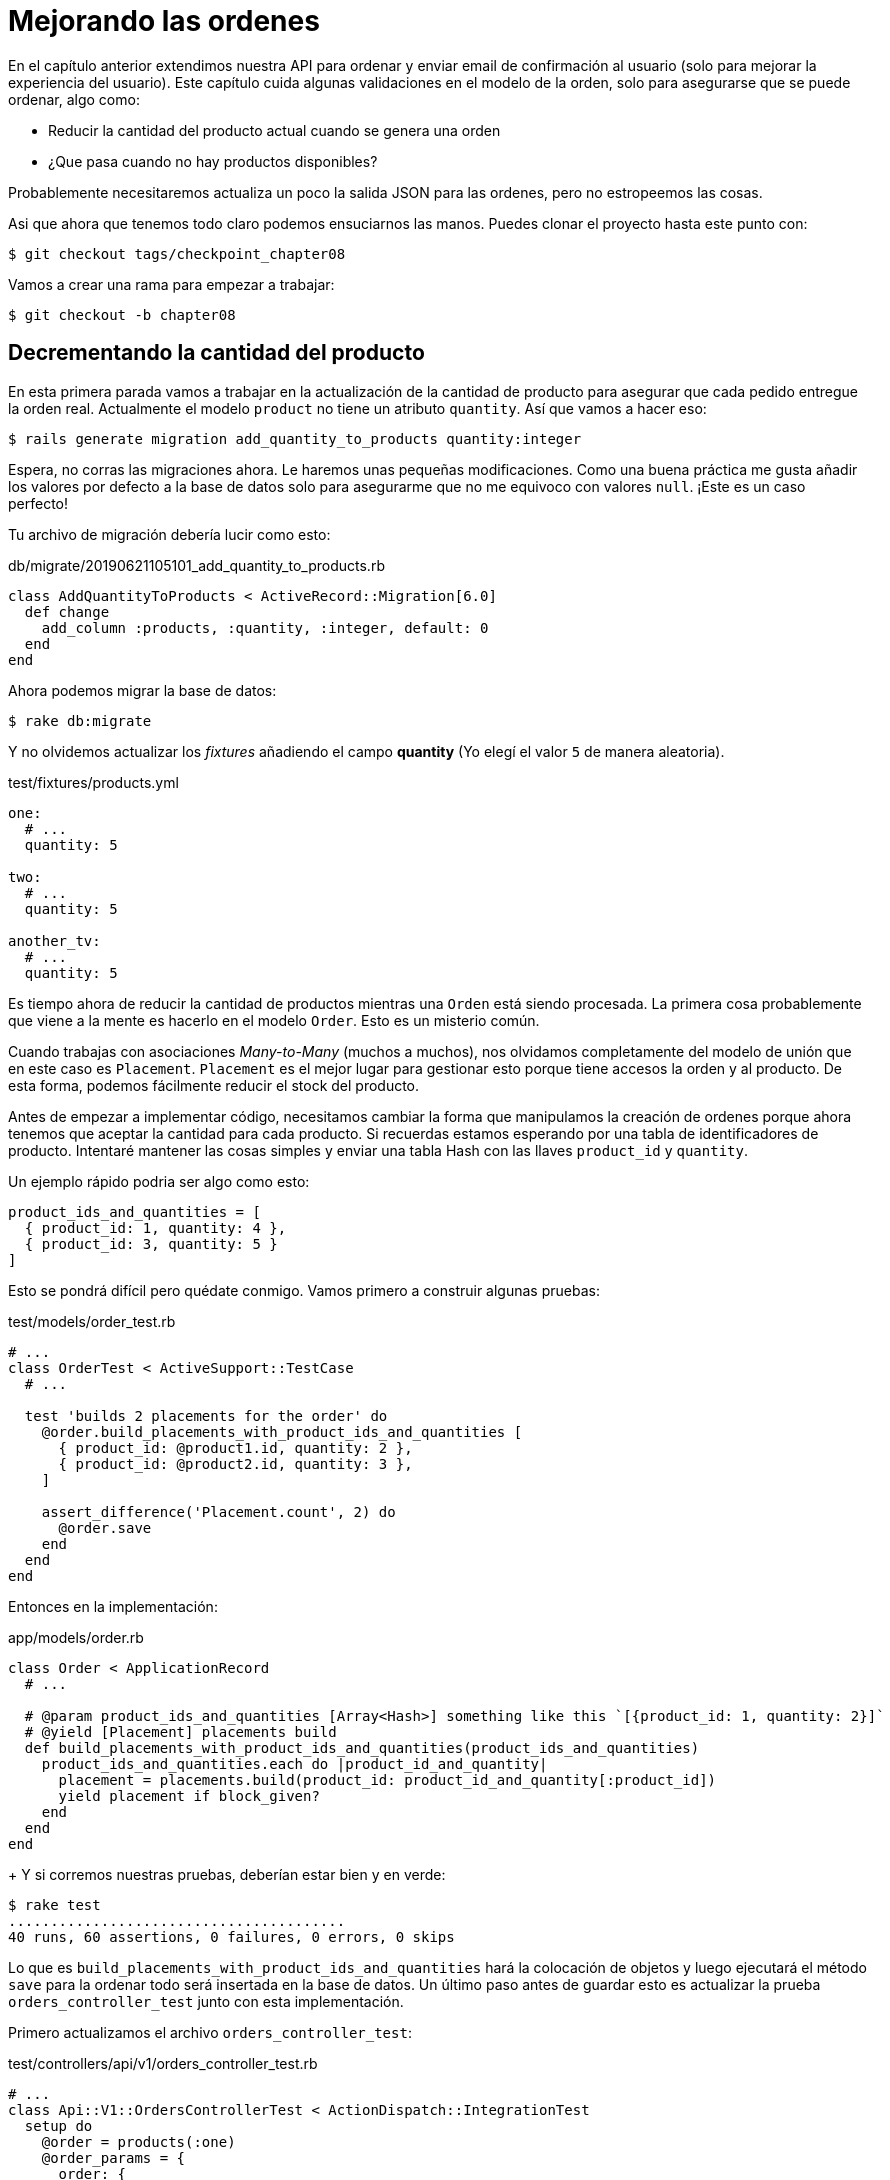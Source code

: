 [#chapter08-improve_orders]
= Mejorando las ordenes

En el capítulo anterior extendimos nuestra API para ordenar y enviar email de confirmación al usuario (solo para mejorar la experiencia del usuario). Este capítulo cuida algunas validaciones en el modelo de la orden, solo para asegurarse que se puede ordenar, algo como:

- Reducir la cantidad del producto actual cuando se genera una orden
- ¿Que pasa cuando no hay productos disponibles?

Probablemente necesitaremos actualiza un poco la salida JSON para las ordenes, pero no estropeemos las cosas.

Asi que ahora que tenemos todo claro podemos ensuciarnos las manos. Puedes clonar el proyecto hasta este punto con:

[source,ruby]
----
$ git checkout tags/checkpoint_chapter08
----

Vamos a crear una rama para empezar a trabajar:

[source,ruby]
----
$ git checkout -b chapter08
----

== Decrementando la cantidad del producto

En esta primera parada vamos a trabajar en la actualización de la cantidad de producto para asegurar que cada pedido entregue la orden real.
Actualmente el modelo `product` no tiene un atributo `quantity`. Así que vamos a hacer eso:

[source,bash]
----
$ rails generate migration add_quantity_to_products quantity:integer
----

Espera, no corras las migraciones ahora. Le haremos unas pequeñas modificaciones. Como una buena práctica me gusta añadir los valores por defecto a la base de datos solo para asegurarme que no me equivoco con valores `null`. ¡Este es un caso perfecto!

Tu archivo de migración debería lucir como esto:

[source,ruby]
.db/migrate/20190621105101_add_quantity_to_products.rb
----
class AddQuantityToProducts < ActiveRecord::Migration[6.0]
  def change
    add_column :products, :quantity, :integer, default: 0
  end
end
----

Ahora podemos migrar la base de datos:

[source,bash]
----
$ rake db:migrate
----

Y no olvidemos actualizar los _fixtures_ añadiendo el campo *quantity* (Yo elegí el valor `5` de manera aleatoria).

[source,yml]
.test/fixtures/products.yml
----
one:
  # ...
  quantity: 5

two:
  # ...
  quantity: 5

another_tv:
  # ...
  quantity: 5
----


Es tiempo ahora de reducir la cantidad de productos mientras una `Orden` está siendo procesada. La primera cosa probablemente que viene a la mente es hacerlo en el modelo `Order`. Esto es un misterio común.

Cuando trabajas con asociaciones _Many-to-Many_ (muchos a muchos), nos olvidamos completamente del modelo de unión que en este caso es `Placement`. `Placement` es el mejor lugar para gestionar esto porque tiene accesos la orden y al producto. De esta forma, podemos fácilmente reducir el stock del producto.

Antes de empezar a implementar código, necesitamos cambiar la forma que manipulamos la creación de ordenes porque ahora tenemos que aceptar la cantidad para cada producto. Si recuerdas estamos esperando por una tabla de identificadores de producto. Intentaré mantener las cosas simples y enviar una tabla Hash con las llaves `product_id` y `quantity`.

Un ejemplo rápido podria ser algo como esto:

[source,ruby]
----
product_ids_and_quantities = [
  { product_id: 1, quantity: 4 },
  { product_id: 3, quantity: 5 }
]
----

Esto se pondrá difícil pero quédate conmigo. Vamos primero a construir algunas pruebas:

[source,ruby]
.test/models/order_test.rb
----
# ...
class OrderTest < ActiveSupport::TestCase
  # ...

  test 'builds 2 placements for the order' do
    @order.build_placements_with_product_ids_and_quantities [
      { product_id: @product1.id, quantity: 2 },
      { product_id: @product2.id, quantity: 3 },
    ]

    assert_difference('Placement.count', 2) do
      @order.save
    end
  end
end
----


Entonces en la implementación:

[source,ruby]
.app/models/order.rb
----
class Order < ApplicationRecord
  # ...

  # @param product_ids_and_quantities [Array<Hash>] something like this `[{product_id: 1, quantity: 2}]`
  # @yield [Placement] placements build
  def build_placements_with_product_ids_and_quantities(product_ids_and_quantities)
    product_ids_and_quantities.each do |product_id_and_quantity|
      placement = placements.build(product_id: product_id_and_quantity[:product_id])
      yield placement if block_given?
    end
  end
end
----
+
Y si corremos nuestras pruebas, deberían estar bien y en verde:

[source,bash]
----
$ rake test
........................................
40 runs, 60 assertions, 0 failures, 0 errors, 0 skips
----

Lo que es `build_placements_with_product_ids_and_quantities` hará la colocación de objetos y luego ejecutará el método `save` para la ordenar todo será insertada en la base de datos. Un último paso antes de guardar esto es actualizar la prueba `orders_controller_test` junto con esta implementación.

Primero actualizamos el archivo `orders_controller_test`:

[source,ruby]
.test/controllers/api/v1/orders_controller_test.rb
----
# ...
class Api::V1::OrdersControllerTest < ActionDispatch::IntegrationTest
  setup do
    @order = products(:one)
    @order_params = {
      order: {
        product_ids_and_quantities: [
          { product_id: products(:one).id, quantity: 2 },
          { product_id: products(:two).id, quantity: 3 },
        ]
      }
    }
  end

  # ...

  test 'should create order with two products and placements' do
    assert_difference('Order.count', 1) do
      assert_difference('Placement.count', 2) do
        post api_v1_orders_url, params: @order_params, as: :json
            headers: { Authorization: JsonWebToken.encode(user_id: @order.user_id) },
      end
    end
    assert_response :created
  end
end
----

Entonces necesitamos actualizar `orders_controller`:

[source,ruby]
.app/controllers/api/v1/orders_controller.rb
----
class Api::V1::OrdersController < ApplicationController
  # ...

  def create
    order = Order.create! user: current_user
    order.build_placements_with_product_ids_and_quantities(order_params[:product_ids_and_quantities])

    if order.save
      OrderMailer.send_confirmation(order).deliver
      render json: order, status: :created
    else
      render json: { errors: order.errors }, status: :unprocessable_entity
    end
  end

  private

  def order_params
    params.require(:order).permit(product_ids_and_quantities: [:product_id, :quantity])
  end
end
----


Nota que también modifique el método `OrdersController#order_params`.

Por último, pero no menos importante, necesitamos actualizar el archivo que fabrica productos para asignar un valor alto de cantidad para tener algunos productos en stock.

Hagamos commit de estos cambios y continuemos:

[source,bash]
----
$ git add .
$ git commit -m "Allows the order to be placed along with product quantity"
----

¿Notaste que no estamos guardando la cantidad por cada producto en ningún lado? Esta no es la forma de darle seguimiento. Esto puede ser reparado fácilmente. Solo añadamos un atributo `quantity` a el modelo `Placement`. De este modo para cada producto guardaremos su cantidad correspondiente. Vamos a iniciar creando la migración:

[source,bash]
----
$ rails generate migration add_quantity_to_placements quantity:integer
----

Como con el atributo para la cantidad del producto deberíamos añadir un valor por defecto igual a 0. Recuerda que esto es opcional, pero me gusta este enfoque. El archivo de migración debería lucir así:

[source,ruby]
.db/migrate/20190621114614_add_quantity_to_placements.rb
----
class AddQuantityToPlacements < ActiveRecord::Migration[6.0]
  def change
    add_column :placements, :quantity, :integer, default: 0
  end
end
----

Entonces corre las migraciones:

[source,bash]
----
$ rake db:migrate
----

Ahora agregamos el atributo `quantity` en los _fixtures_:

[source,yml]
.test/fixtures/placements.yml
----
one:
  # ...
  quantity: 5

two:
  # ...
  quantity: 5
----

Ahora solo necesitamos actualizar la prueba `build_placements_with_product_ids_and_quantities` para añadir `quantity` para hacer los pedidos:

[source,ruby]
.app/models/order.rb
----
class Order < ApplicationRecord
  # ...

  # @param product_ids_and_quantities [Array<Hash>] something like this `[{product_id: 1, quantity: 2}]`
  # @yield [Placement] placements build
  def build_placements_with_product_ids_and_quantities(product_ids_and_quantities)
    product_ids_and_quantities.each do |product_id_and_quantity|
      placement = placements.build(
        product_id: product_id_and_quantity[:product_id],
        quantity: product_id_and_quantity[:quantity],
      )
      yield placement if block_given?
    end
  end
end
----

Ahora nuestras pruebas deberían pasar:

[source,bash]
----
$ rake test
........................................
40 runs, 61 assertions, 0 failures, 0 errors, 0 skips
----

Vamos a guardar los cambios:

[source,bash]
----
$ git add . && git commit -m "Adds quantity to placements"
----

=== Entendiendo el modelo Placement

Es tiempo de actualizar la cantidad del producto cada que la orden es guardada, o más exacto cada que el placement (colocación) es creado. A fin de lograr esto vamos a añadir un método y entonces conectarlo con el callback `after_create`.

[source,ruby]
.test/models/placement_test.rb
----
# ...
class PlacementTest < ActiveSupport::TestCase
  setup do
    @placement = placements(:one)
  end

  test 'decreases the product quantity by the placement quantity' do
    product = @placement.product

    assert_difference('product.quantity', -@placement.quantity) do
      @placement.decrement_product_quantity!
    end
  end
end
----

La implementación es bastante fácil como se muestra a continuación:

[source,ruby]
.app/models/placement.rb
----
class Placement < ApplicationRecord
  # ...
  after_create :decrement_product_quantity!

  def decrement_product_quantity!
    product.decrement!(:quantity, quantity)
  end
end
----


Hagamos _commit_ a nuestros cambios:

[source,bash]
----
$ git commit -am "Decreases the product quantity by the placement quantity"
----

== Validar la cantidad de productos

Desde el comienzo del capítulo, tenemos añadido el atributo `quantity` a el modelo del producto. Es ahora tiempo para validar si la cantidad de producto es suficiente para conciliar la orden. A fin de que hagamos las cosas más interesantes, vamos a hacer usando un validador personalizado.

NOTE: puedes consultar https://guides.rubyonrails.org/active_record_validations.html#performing-custom-validations[la documentación].

Primero necesitamos añadir un directorio `validators` en el directorio `app` (Rails lo incluirá por lo que no necesitamos preocuparnos de cargarlo).

[source,bash]
----
$ mkdir app/validators
$ touch app/validators/enough_products_validator.rb
----

Antes que borremos cualquier línea de código, necesitamos asegurarnos de añadir especificaciones a el modelo `Order` para revisar si la orden puede ser realizada.

[source,ruby]
.test/models/order_test.rb
----
# ...
class OrderTest < ActiveSupport::TestCase
  # ...

  test "an order should command not too much product than available" do
    @order.placements << Placement.new(product_id: @product1.id, quantity: (1 + @product1.quantity))

    assert_not @order.valid?
  end
end
----

Como puedes ver en la especificación, primero nos aseguramos que `placement_2` este tratando de pedir mas productos de los que están disponibles, así que en este caso suponemos que la `order` (orden) no es válida.

La prueba por ahora debería fallar, vamos a convertirla en verde añadiendo el código del validador:

[source,ruby]
.app/validators/enough_products_validator.rb
----
class EnoughProductsValidator < ActiveModel::Validator
  def validate(record)
    record.placements.each do |placement|
      product = placement.product
      if placement.quantity > product.quantity
        record.errors[product.title.to_s] << "Is out of stock, just #{product.quantity} left"
      end
    end
  end
end
----

Manipulo para añadir el mensaje a cada uno de los producto que están fuera de stock, pero puede manejarlo diferente si quieres. Ahora solamente necesito añadir el validador al modelo `Order` de esta forma:

[source,ruby]
.app/models/order.rb
----
class Order < ApplicationRecord
  include ActiveModel::Validations
  # ...
  validates_with EnoughProductsValidator
  # ...
end
----

Guardemos los cambios:

[source,bash]
----
$ git add . && git commit -m "Adds validator for order with not enough products on stock"
----

== Actualizando el total

Notaste que el `total` está siendo calculado incorrectamente, porque actualmente este está añadiendo el precio para los productos en la orden independientemente de la cantidad solicitada. Déjame añadir el código para aclarar el problema:

Actualmente en el modelo `order` tenemos este método para calcular el monto a pagar:

[source,ruby]
.app/models/order.rb
----
class Order < ApplicationRecord
  # ...
  def set_total!
    self.total = products.map(&:price).sum
  end
  # ...
end
----

Ahora en lugar de calcular el `total` solo añadiendo el precio del producto necesitamos multiplicarlo por la cantidad. Así que vamos a actualizar las especificaciones primero:

[source,ruby]
.test/models/order_test.rb
----
# ...
class OrderTest < ActiveSupport::TestCase
  # ...

  test "Should set total" do
    @order.placements = [
      Placement.new(product_id: @product1.id, quantity: 2),
      Placement.new(product_id: @product2.id, quantity: 2)
    ]
    @order.set_total!
    expected_total = (@product1.price * 2) + (@product2.price * 2)

    assert_equal expected_total, @order.total
  end
end
----

Y la implementación es muy sencilla:

[source,ruby]
.app/models/order.rb
----
class Order < ApplicationRecord
  # ...
  def set_total!
    self.total = self.placements
                     .map{ |placement| placement.product.price * placement.quantity }
                     .sum
  end
  # ...
end
----

Y las especificaciones deberían ser verdes:

[source,bash]
----
$ rake test
..........................................
42 runs, 63 assertions, 0 failures, 0 errors, 0 skips
----

Vamos a guardar los cambios:

[source,bash]
----
$ git commit -am "Updates the total calculation for order"
----

Y así es como llegamos al final de nuestro capítulo, es tiempo de aplicar todas nuestras modificaciones a la rama master haciendo un _merge_:

[source,bash]
----
$ git checkout master
$ git merge chapter08
----

== Conclusión

¡Oh, ahi tienes! ¡Déjame felicitarte! Es un largo camino desde el primer capítulo. Pero estas un paso más cerca, De hecho, el próximo capítulo será el último. Así que trata de aprovecharlo al máximo.

El último capítulo se enfocará en la forma de optimizar la API usando paginado, caché y tareas en segundo plano. Así que abróchate el cinturón, va a ser un viaje agitado.
